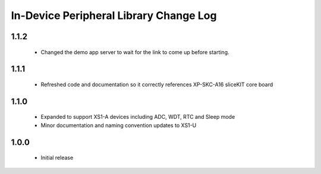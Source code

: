 In-Device Peripheral Library Change Log
=======================================

1.1.2
-----
  * Changed the demo app server to wait for the link to come up before starting.

1.1.1
-----
  * Refreshed code and documentation so it correctly references XP-SKC-A16 sliceKIT core board

1.1.0
-----
  * Expanded to support XS1-A devices including ADC, WDT, RTC and Sleep mode
  * Minor documentation and naming convention updates to XS1-U

1.0.0
-----
  * Initial release
